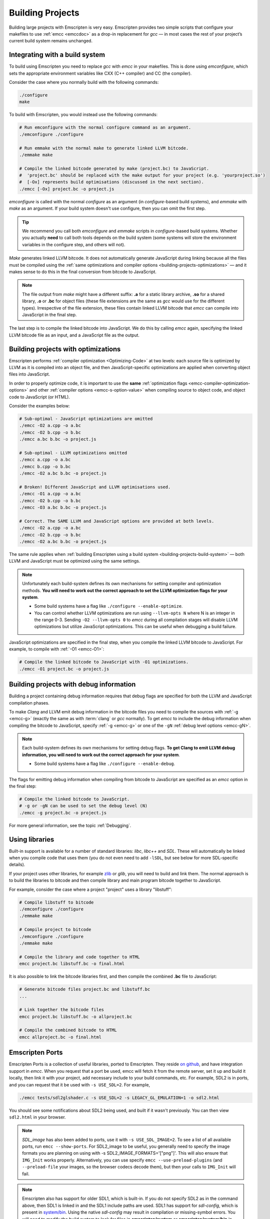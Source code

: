 .. _Building-Projects:

=================
Building Projects
=================

Building large projects with Emscripten is very easy. Emscripten provides two simple scripts that configure your makefiles to use :ref:`emcc <emccdoc>` as a drop-in replacement for *gcc* — in most cases the rest of your project’s current build system remains unchanged.


.. _building-projects-build-system:

Integrating with a build system
==================================

To build using Emscripten you need to replace *gcc* with *emcc* in your makefiles. This is done using *emconfigure*, which sets the appropriate environment variables like CXX (C++ compiler) and CC (the compiler).

Consider the case where you normally build with the following commands:

.. code-block:: bash

	./configure
	make

To build with Emscripten, you would instead use the following commands:

.. code-block:: bash
		
	# Run emconfigure with the normal configure command as an argument.
	./emconfigure ./configure
		
	# Run emmake with the normal make to generate linked LLVM bitcode.
	./emmake make
		
	# Compile the linked bitcode generated by make (project.bc) to JavaScript.
	#  'project.bc' should be replaced with the make output for your project (e.g. 'yourproject.so')
	#  [-Ox] represents build optimisations (discussed in the next section).
	./emcc [-Ox] project.bc -o project.js


		
*emconfigure* is called with the normal *configure* as an argument (in *configure*-based build systems), and *emmake* with *make* as an argument. If your build system doesn't use configure, then you can omit the first step.

.. tip:: We recommend you call both *emconfigure* and *emmake* scripts in *configure*-based build systems. Whether you actually **need** to call both tools depends on the build system (some systems will store the environment variables in the configure step, and others will not).

*Make* generates linked LLVM bitcode. It does not automatically generate JavaScript during linking because all the files must be compiled using the :ref:`same optimizations and compiler options <building-projects-optimizations>` — and it makes sense to do this in the final conversion from bitcode to JavaScript. 

.. note:: 

	The file output from *make* might have a different suffix: **.a** for a static library archive, **.so** for a shared library, **.o** or **.bc** for object files (these file extensions are the same as *gcc* would use for the different types). Irrespective of the file extension, these files contain linked LLVM bitcode that *emcc* can compile into JavaScript in the final step.

The last step is to compile the linked bitcode into JavaScript. We do this by calling *emcc* again, specifying the linked LLVM bitcode file as an input, and a JavaScript file as the output.


.. _building-projects-optimizations:

Building projects with optimizations
====================================

Emscripten performs :ref:`compiler optimization <Optimizing-Code>` at two levels: each source file is optimized by LLVM as it is compiled into an object file, and then JavaScript-specific optimizations are applied when converting object files into JavaScript.

In order to properly optimize code, it is important to use the **same** :ref:`optimization flags <emcc-compiler-optimization-options>` and other :ref:`compiler options <emcc-s-option-value>` when compiling source to object code, and object code to JavaScript (or HTML).

Consider the examples below:

.. code-block:: bash

	# Sub-optimal - JavaScript optimizations are omitted
	./emcc -O2 a.cpp -o a.bc
	./emcc -O2 b.cpp -o b.bc
	./emcc a.bc b.bc -o project.js

	# Sub-optimal - LLVM optimizations omitted
	./emcc a.cpp -o a.bc
	./emcc b.cpp -o b.bc
	./emcc -O2 a.bc b.bc -o project.js

	# Broken! Different JavaScript and LLVM optimisations used.
	./emcc -O1 a.cpp -o a.bc
	./emcc -O2 b.cpp -o b.bc
	./emcc -O3 a.bc b.bc -o project.js
	
	# Correct. The SAME LLVM and JavaScript options are provided at both levels.
	./emcc -O2 a.cpp -o a.bc
	./emcc -O2 b.cpp -o b.bc
	./emcc -O2 a.bc b.bc -o project.js


The same rule applies when :ref:`building Emscripten using a build system <building-projects-build-system>` — both LLVM and JavaScript must be optimized using the same settings. 

.. note:: Unfortunately each build-system defines its own mechanisms for setting compiler and optimization methods. **You will need to work out the correct approach to set the LLVM optimization flags for your system**.

	- Some build systems have a flag like ``./configure --enable-optimize``. 
	- You can control whether LLVM optimizations are run using ``--llvm-opts N`` where N is an integer in the range 0-3. Sending ``-O2 --llvm-opts 0`` to *emcc* during all compilation stages will disable LLVM optimizations but utilize JavaScript optimizations. This can be useful when debugging a build failure.


JavaScript optimizations are specified in the final step, when you compile the linked LLVM bitcode to JavaScript. For example, to compile with :ref:`-O1 <emcc-O1>`:
	
.. code-block:: bash

	# Compile the linked bitcode to JavaScript with -O1 optimizations.
	./emcc -O1 project.bc -o project.js


.. _building-projects-debug:

Building projects with debug information
========================================

Building a project containing debug information requires that debug flags are specified for both the LLVM and JavaScript compilation phases.

To make *Clang* and LLVM emit debug information in the bitcode files you need to compile the sources with :ref:`-g <emcc-g>` (exactly the same as with :term:`clang` or *gcc* normally). To get *emcc* to include the debug information when compiling the bitcode to JavaScript, specify :ref:`-g <emcc-g>` or one of the ``-gN`` :ref:`debug level options <emcc-gN>`.

.. note:: Each build-system defines its own mechanisms for setting debug flags. **To get Clang to emit LLVM debug information, you will need to work out the correct approach for your system**.

	- Some build systems have a flag like ``./configure --enable-debug``. 

The flags for emitting debug information when compiling from bitcode to JavaScript are specified as an *emcc* option in the final step:
	
.. code-block:: bash

	# Compile the linked bitcode to JavaScript.
	# -g or -gN can be used to set the debug level (N)
	./emcc -g project.bc -o project.js	

For more general information, see the topic :ref:`Debugging`.


Using libraries
===============

Built-in support is available for a number of standard libraries: *libc*, *libc++* and *SDL*. These will automatically be linked when you compile code that uses them (you do not even need to add ``-lSDL``, but see below for more SDL-specific details).

If your project uses other libraries, for example `zlib <https://github.com/kripken/emscripten/tree/master/tests/zlib>`_ or *glib*, you will need to build and link them. The normal approach is to build the libraries to bitcode and then compile library and main program bitcode together to JavaScript. 

For example, consider the case where a project "project" uses a library "libstuff":

.. code-block:: bash
		
	# Compile libstuff to bitcode
	./emconfigure ./configure
	./emmake make
	
	# Compile project to bitcode
	./emconfigure ./configure
	./emmake make
		
	# Compile the library and code together to HTML
	emcc project.bc libstuff.bc -o final.html

	
It is also possible to link the bitcode libraries first, and then compile the combined **.bc** file to JavaScript:

.. code-block:: bash

	# Generate bitcode files project.bc and libstuff.bc
	...

	# Link together the bitcode files
	emcc project.bc libstuff.bc -o allproject.bc
	
	# Compile the combined bitcode to HTML
	emcc allproject.bc -o final.html



Emscripten Ports
================

Emscripten Ports is a collection of useful libraries, ported to Emscripten. They reside `on github <https://github.com/emscripten-ports>`_, and have integration support in *emcc*. When you request that a port be used, emcc will fetch it from the remote server, set it up and build it locally, then link it with your project, add necessary include to your build commands, etc. For example, SDL2 is in ports, and you can request that it be used with ``-s USE_SDL=2``. For example,

.. code-block:: bash

	./emcc tests/sdl2glshader.c -s USE_SDL=2 -s LEGACY_GL_EMULATION=1 -o sdl2.html

You should see some notifications about SDL2 being used, and built if it wasn't previously. You can then view ``sdl2.html`` in your browser.

.. note:: *SDL_image* has also been added to ports, use it with ``-s USE_SDL_IMAGE=2``. To see a list of all available ports, run ``emcc --show-ports``. For SDL2_image to be useful, you generally need to specify the image formats you are planning on using with -s SDL2_IMAGE_FORMATS='["png"]'. This will also ensure that ``IMG_Init`` works properly. Alternatively, you can use specify ``emcc --use-preload-plugins`` (and ``--preload-file`` your images, so the browser codecs decode them), but then your calls to ``IMG_Init`` will fail.

.. note:: Emscripten also has support for older SDL1, which is built-in. If you do not specify SDL2 as in the command above, then SDL1 is linked in and the SDL1 include paths are used. SDL1 has support for *sdl-config*, which is present in `system/bin <https://github.com/kripken/emscripten/blob/master/system/bin/sdl-config>`_. Using the native *sdl-config* may result in compilation or missing-symbol errors. You will need to modify the build system to look for files in **emscripten/system** or **emscripten/system/bin** in order to use the Emscripten *sdl-config*.

Adding more ports
-----------------

Adding more ports is fairly easy. Basically, the steps are

 * Make sure the port is open source and has a suitable license.
 * Add it to emscripten-ports on github. The ports maintainers can create the repo and add the relevant developers to a team for that repo, so they have write access.
 * Add a script to handle it under ``tools/ports/`` (see existing code for examples) and use it in ``tools/ports/__init__.py``.
 * Add testing in the test suite.


Build system issues
===================

Build system self-execution
---------------------------

Some large projects generate executables and run them in order to generate input for later parts of the build process (for example, a parser may be built and then run on a grammar, which then generates C/C++ code that implements that grammar). This sort of build process causes problems when using Emscripten because you cannot directly run the code you are generating.

The simplest solution is usually to build the project twice: once natively, and once to JavaScript. When the JavaScript build procedure fails because a generated executable is not present, you can then copy that executable from the native build, and continue to build normally. This approach was successfully used for compiling Python (see `tests/python/readme.md <https://github.com/kripken/emscripten/blob/master/tests/python/readme.md>`_ for more details).

In some cases it makes sense to modify the build scripts so that they build the generated executable natively. For example, this can be done by specifying two compilers in the build scripts, *emcc* and *gcc*, and using *gcc* just for generated executables. However, this can be more complicated than the previous solution because you need to modify the project build scripts, and you may have to work around cases where code is compiled and used both for the final result and for a generated executable.


Dynamic linking
---------------

Emscripten's goal is to generate the fastest and smallest possible code, and for that reason it focuses on generating a single JavaScript file for an entire project. For that reason, dynamic linking should be avoided when possible.

By default, Emscripten ``.so`` files are the same as ``.bc`` or ``.o`` files, that is, they contain LLVM bitcode. Dynamic libraries that you specify in the final build stage (when generating JavaScript or HTML) are linked in as static libraries. *Emcc* ignores commands to dynamically link libraries when linking together bitcode (i.e., not in the final build stage). This is to ensure that the same dynamic library is not linked multiple times in intermediate build stages, which would result in duplicate symbol errors.

There is `experimental support <https://github.com/kripken/emscripten/wiki/Linking>`_ for true dynamic libraries, loaded as runtime, either via dlopen or as a shared library. See that link for the details and limitations.


Configure may run checks that appear to fail
--------------------------------------------

Projects that use *configure*, *cmake*, or some other portable configuration method may run checks during the configure phase to verify that the toolchain and paths are set up properly. *Emcc* tries to get checks to pass where possible, but you may need to disable tests that fail due to a "false negative" (for example, tests that would pass in the final execution environment, but not in the shell during *configure*).

.. tip:: Ensure that if a check is disabled, the tested functionality does work. This might involve manually adding commands to the make files using a build system-specific method.

.. note:: In general *configure* is not a good match for a cross-compiler like Emscripten. *configure* is designed to build natively for the local setup, and works hard to find the native build system and the local system headers. With a cross-compiler, you are targeting a different system, and ignoring these headers etc.


Archive (.a) files
------------------

Emscripten supports **.a** archive files, which are bundles of object files. This is an old format for libraries, and it has special semantics - for example, the order of linking matters with **.a** files, but not with plain object files (in **.bc**, **.o** or **.so**). For the most part those special semantics should work in Emscripten, however, we support **.a** files using llvm's tools, which have a few limitations.

The main limitation is that if you have multiple files in a single **.a** archive that have the same basename (for example, ``dir1/a.o, dir2/a.o``), then llvm-ar cannot access both of those files. Emscripten will attempt to work around this by adding a hash to the basename, but collisions are still possible in principle.

Where possible it is better to generate shared library files (**.so**) rather than archives (**.a**) — this is generally a simple change in your project's build system. Shared libraries are simpler, and are more predictable with respect to linking.


Manually using emcc
===================

The :ref:`Tutorial` showed how :ref:`emcc <emccdoc>` can be used to compile single files into JavaScript. *Emcc* can also be used in all the other ways you would expect of *gcc*:

::

	# Generate a.out.js from C++. Can also take .ll (LLVM assembly) or .bc (LLVM bitcode) as input 
	./emcc src.cpp

	# Generate src.o containing LLVM bitcode.
	./emcc src.cpp -c

	# Generate result.js containing JavaScript.
	./emcc src.cpp -o result.js

	# Generate result.bc containing LLVM bitcode (the suffix matters).
	./emcc src.cpp -o result.bc

	# Generate a.out.js from two C++ sources.
	./emcc src1.cpp src2.cpp

	# Generate src1.o and src2.o, containing LLVM bitcode
	./emcc src1.cpp src2.cpp -c

	# Combine two LLVM bitcode files into a.out.js
	./emcc src1.o src2.o

	# Combine two LLVM bitcode files into another LLVM bitcode file
	./emcc src1.o src2.o -o combined.o

In addition to the capabilities it shares with *gcc*, *emcc* supports options to optimize code, control what debug information is emitted, generate HTML and other output formats, etc. These options are documented in the :ref:`emcc tool reference <emccdoc>` (``./emcc --help`` on the command line).


Alternatives to emcc
====================

.. tip:: Do not attempt to bypass *emcc* and call the Emscripten tools directly from your build system. 

You can in theory call *clang*, *llvm-ld*, and the other tools yourself. This is however considered dangerous because by default:

- *Clang* does not use the Emscripten-bundled headers, which can lead to various errors. 
- *llvm-ld* uses unsafe/unportable LLVM optimizations. 

*Emcc* automatically ensures the tools are configured and used properly.


Examples / test code
====================

The Emscripten test suite (`tests/runner.py <https://github.com/kripken/emscripten/blob/master/tests/runner.py>`_) contains a number of good examples — large C/C++ projects that are built using their normal build systems as described above: `freetype <https://github.com/kripken/emscripten/tree/master/tests/freetype>`_, `openjpeg <https://github.com/kripken/emscripten/tree/master/tests/openjpeg>`_, `zlib <https://github.com/kripken/emscripten/tree/master/tests/zlib>`_, `bullet <https://github.com/kripken/emscripten/tree/master/tests/bullet>`_ and `poppler <https://github.com/kripken/emscripten/tree/master/tests/poppler>`_.

It is also worth looking at the build scripts in the `ammo.js <https://github.com/kripken/ammo.js/blob/master/make.py>`_ project.




Troubleshooting
===============

- Make sure to use bitcode-aware *llvm-ar* instead of *ar* (which may discard code). *emmake* and *emconfigure* set the AR environment variable correctly, but a build system might incorrectly hardcode *ar*.
- 
	The compilation error ``multiply defined symbol`` indicates that the project has linked a particular static library multiple times. The project will need to be changed so that the problem library is linked only once.

	.. note:: You can use ``llvm-nm`` to see which symbols are defined in each bitcode file.
	
	One solution is to use the :ref:`building-projects-dynamic-linking-workaround` approach described above. This ensures that libraries are linked only once, in the final build stage. 



